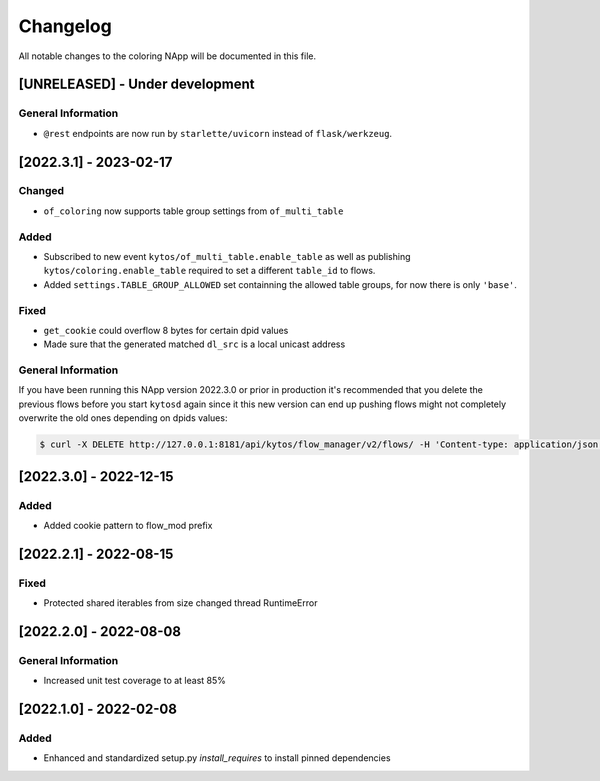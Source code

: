 #########
Changelog
#########
All notable changes to the coloring NApp will be documented in this file.

[UNRELEASED] - Under development
********************************

General Information
===================
- ``@rest`` endpoints are now run by ``starlette/uvicorn`` instead of ``flask/werkzeug``.

[2022.3.1] - 2023-02-17
***********************

Changed
=======
- ``of_coloring`` now supports table group settings from ``of_multi_table``

Added
=====
- Subscribed to new event ``kytos/of_multi_table.enable_table`` as well as publishing ``kytos/coloring.enable_table`` required to set a different ``table_id`` to flows.
- Added ``settings.TABLE_GROUP_ALLOWED`` set containning the allowed table groups, for now there is only ``'base'``.

Fixed
=====
- ``get_cookie`` could overflow 8 bytes for certain dpid values
- Made sure that the generated matched ``dl_src`` is a local unicast address

General Information
===================

If you have been running this NApp version 2022.3.0 or prior in production it's recommended that you delete the previous flows before you start ``kytosd`` again since it this new version can end up pushing flows might not completely overwrite the old ones depending on dpids values:

.. code:: bash

  $ curl -X DELETE http://127.0.0.1:8181/api/kytos/flow_manager/v2/flows/ -H 'Content-type: application/json' -d '{ "flows": [ { "cookie": 12393906174523604992, "cookie_mask": 18374686479671623680 } ] }'

[2022.3.0] - 2022-12-15
***********************

Added
=====
- Added cookie pattern to flow_mod prefix

[2022.2.1] - 2022-08-15
***********************

Fixed
=====
- Protected shared iterables from size changed thread RuntimeError


[2022.2.0] - 2022-08-08
***********************

General Information
===================
- Increased unit test coverage to at least 85%

[2022.1.0] - 2022-02-08
***********************

Added
=====
- Enhanced and standardized setup.py `install_requires` to install pinned dependencies
